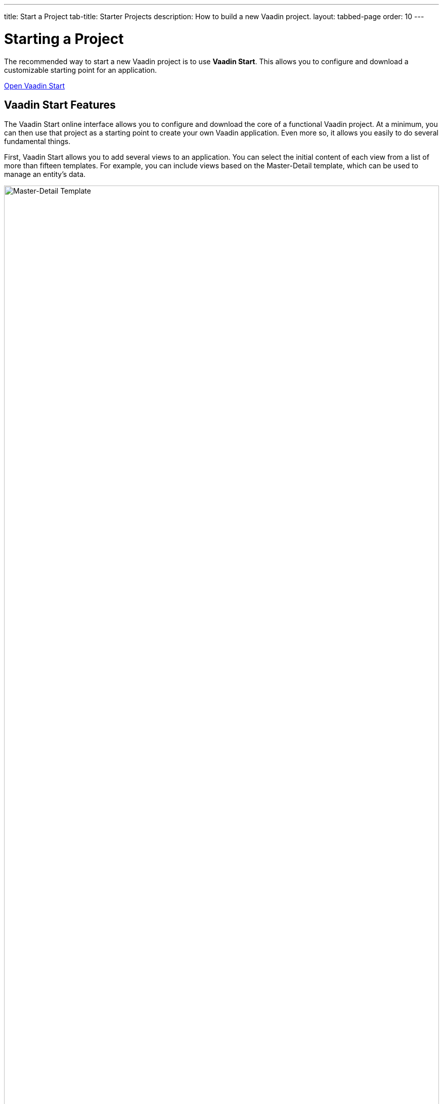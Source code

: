 ---
title: Start a Project
tab-title: Starter Projects
description: How to build a new Vaadin project.
layout: tabbed-page
order: 10
---


= Starting a Project
:wizard-name: Vaadin Start
:toclevels: 2

The recommended way to start a new Vaadin project is to use *{wizard-name}*. This allows you to configure and download a customizable starting point for an application.

https://start.vaadin.com?preset=latest[Open {wizard-name}, role="button primary water"]


== {wizard-name} Features

The {wizard-name} online interface allows you to configure and download the core of a functional Vaadin project. At a minimum, you can then use that project as a starting point to create your own Vaadin application. Even more so, it allows you easily to do several fundamental things.

First, {wizard-name} allows you to add several views to an application. You can select the initial content of each view from a list of more than fifteen templates. For example, you can include views based on the Master-Detail template, which can be used to manage an entity's data.

image::_images/master-detail-template.png[Master-Detail Template, width=100%]

Next, you can add and modify JPA entities. These entities are downloaded with the generated project, along with their corresponding Spring Data classes, such as the [classname]`Repository` and [classname]`Service`.

image::_images/edit-entity.png[Edit Entities, width=100%]

You can also set up security and configure access control. This can be configured for a specific view, or for the entire application.

image::_images/security-setup.png[Set up security and configure access control]

{wizard-name} lets you easily change the look and feel of the application. Specifically, you can adjust the application's colors, typography, style, sizing, and spacing.

image::_images/customize-theming.png[Customize Application Theme, width=50%]

Plus, you can add helpful project settings. For example, you can generate the deployment files for Docker and Kubernetes, or you can select between H2 and PostgreSQL as the database to use for the project.

image::_images/docker-kubernetes-database-setup.png[Add helpful configuration settings, width=50%]


== Non-Spring Boot Starters

Applications created using {wizard-name} are based on Spring Boot. You can find Vaadin Flow starters, if you'd prefer, for other technology stacks:

- https://vaadin.com/hello-world-starters[Starters for JakartaEE (JavaEE), CDI, Quarkus, OSGi, Gradle, Plain Java, etc.]
- https://vaadin.com/examples-and-demos[Examples and demo applications] from which you can learn and get ideas.
- https://github.com/search?q=org%3Avaadin+starter&type=repositories[Starter project archive] on GitHub.


== Next Steps

Once you've downloaded a starter project and have extracted it in a local folder, you can then import it into your favorite integrated development environment (IDE) to develop it further.

.Ways to Create and Run a New Project
[.subtle]
image::_images/newproject-flowchart.svg[New project flowchart, width=100%]

If you create a project outside an IDE, you'll have to import it into one. During development, you can run the project with a Maven target, depending on the technology stack you're using. After you have the project in your IDE, you can then develop, run, or debug it.
